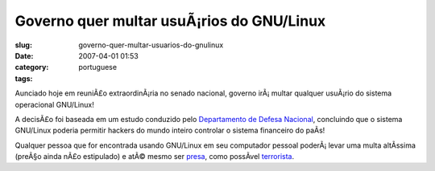 Governo quer multar usuÃ¡rios do GNU/Linux
############################################
:slug: governo-quer-multar-usuarios-do-gnulinux
:date: 2007-04-01 01:53
:category:
:tags: portuguese

Aunciado hoje em reuniÃ£o extraordinÃ¡ria no senado nacional, governo
irÃ¡ multar qualquer usuÃ¡rio do sistema operacional GNU/Linux!

A decisÃ£o foi baseada em um estudo conduzido pelo `Departamento de
Defesa Nacional <http://pt.wikipedia.org/wiki/Primeiro_de_abril>`__,
concluindo que o sistema GNU/Linux poderia permitir hackers do mundo
inteiro controlar o sistema financeiro do paÃ­s!

Qualquer pessoa que for encontrada usando GNU/Linux em seu computador
pessoal poderÃ¡ levar uma multa altÃ­ssima (preÃ§o ainda nÃ£o
estipulado) e atÃ© mesmo ser
`presa <http://www.guiadohardware.net/comunidade/fbi-lamers/330318/>`__,
como possÃ­vel
`terrorista <http://www.fbi.gov/wanted/fugitives/dt/sandiego_da.htm>`__.
